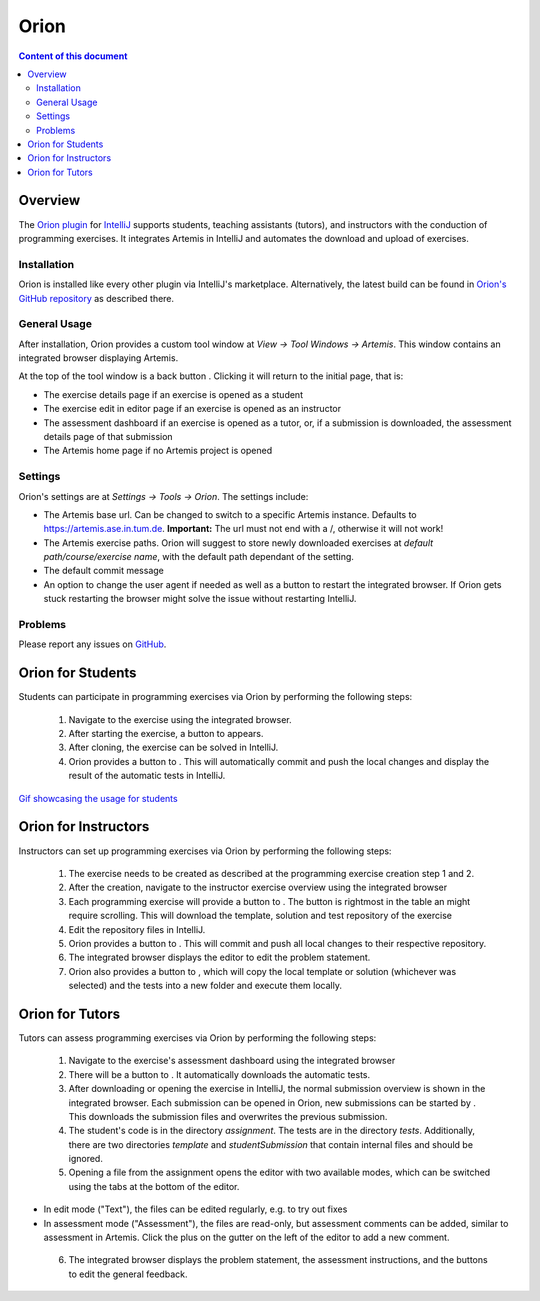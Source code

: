 .. _orion:

Orion
=====

.. contents:: Content of this document
    :local:
    :depth: 2

Overview
--------

The `Orion plugin <https://github.com/ls1intum/Orion>`_ for `IntelliJ <https://www.jetbrains.com/idea/>`_ supports students, teaching assistants (tutors), and instructors with the conduction of programming exercises. It integrates Artemis in IntelliJ and automates the download and upload of exercises.

Installation
^^^^^^^^^^^^

Orion is installed like every other plugin via IntelliJ's marketplace. Alternatively, the latest build can be found in `Orion's GitHub repository <https://github.com/ls1intum/Orion>`_ as described there.

General Usage
^^^^^^^^^^^^^

After installation, Orion provides a custom tool window at *View -> Tool Windows -> Artemis*. This window contains an integrated browser displaying Artemis.

At the top of the tool window is a back button |back-button|. Clicking it will return to the initial page, that is:

- The exercise details page if an exercise is opened as a student
- The exercise edit in editor page if an exercise is opened as an instructor
- The assessment dashboard if an exercise is opened as a tutor, or, if a submission is downloaded, the assessment details page of that submission
- The Artemis home page if no Artemis project is opened

Settings
^^^^^^^^

Orion's settings are at *Settings -> Tools -> Orion*. The settings include:

- The Artemis base url. Can be changed to switch to a specific Artemis instance. Defaults to https://artemis.ase.in.tum.de. **Important:** The url must not end with a /, otherwise it will not work!
- The Artemis exercise paths. Orion will suggest to store newly downloaded exercises at *default path/course/exercise name*, with the default path dependant of the setting.
- The default commit message
- An option to change the user agent if needed as well as a button to restart the integrated browser. If Orion gets stuck restarting the browser might solve the issue without restarting IntelliJ.

Problems
^^^^^^^^

Please report any issues on `GitHub <https://github.com/ls1intum/Orion>`_.

Orion for Students
------------------

Students can participate in programming exercises via Orion by performing the following steps:

 1. Navigate to the exercise using the integrated browser.
 2. After starting the exercise, a button to |open-in-intellij-button| appears.
 3. After cloning, the exercise can be solved in IntelliJ.
 4. Orion provides a button to |submit-button|. This will automatically commit and push the local changes and display the result of the automatic tests in IntelliJ.

`Gif showcasing the usage for students <https://github.com/ls1intum/Orion#example-usage>`_

Orion for Instructors
---------------------

Instructors can set up programming exercises via Orion by performing the following steps:

 1. The exercise needs to be created as described at the programming exercise creation step 1 and 2.
 2. After the creation, navigate to the instructor exercise overview using the integrated browser
 3. Each programming exercise will provide a button to |edit-in-intellij-button|. The button is rightmost in the table an might require scrolling. This will download the template, solution and test repository of the exercise
 4. Edit the repository files in IntelliJ.
 5. Orion provides a button to |submit-button|. This will commit and push all local changes to their respective repository.
 6. The integrated browser displays the editor to edit the problem statement.
 7. Orion also provides a button to |test-locally-button|, which will copy the local template or solution (whichever was selected) and the tests into a new folder and execute them locally.

Orion for Tutors
----------------

Tutors can assess programming exercises via Orion by performing the following steps:

 1. Navigate to the exercise's assessment dashboard using the integrated browser
 2. There will be a button to |assess-in-orion-button|. It automatically downloads the automatic tests.
 3. After downloading or opening the exercise in IntelliJ, the normal submission overview is shown in the integrated browser. Each submission can be opened in Orion, new submissions can be started by |start-assessment-in-orion-button|. This downloads the submission files and overwrites the previous submission.
 4. The student's code is in the directory *assignment*. The tests are in the directory *tests*. Additionally, there are two directories *template* and *studentSubmission* that contain internal files and should be ignored.
 5. Opening a file from the assignment opens the editor with two available modes, which can be switched using the tabs at the bottom of the editor.
- In edit mode ("Text"), the files can be edited regularly, e.g. to try out fixes
- In assessment mode ("Assessment"), the files are read-only, but assessment comments can be added, similar to assessment in Artemis. Click the plus on the gutter on the left of the editor to add a new comment.
 6. The integrated browser displays the problem statement, the assessment instructions, and the buttons to edit the general feedback.

.. |back-button| image:: ../orion/back-button.png
.. |submit-button| image:: ../orion/submit-button.png
.. |test-locally-button| image:: ../orion/test-locally-button.png
.. |open-in-intellij-button| image:: ../orion/open-in-intellij-button.png
.. |edit-in-intellij-button| image:: ../orion/edit-in-intellij-button.png
.. |assess-in-orion-button| image:: ../orion/assess-in-orion-button.png
.. |start-assessment-in-orion-button| image:: ../orion/start-assessment-in-orion-button.png
